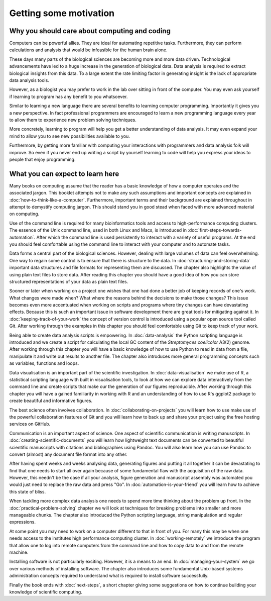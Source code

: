 Getting some motivation
=======================

Why you should care about computing and coding
----------------------------------------------

Computers can be powerful allies. They are ideal for automating repetitive tasks.
Furthermore, they can perform calculations and analysis that would be infeasible
for the human brain alone.

These days many parts of the biological sciences are becoming more and more data
driven. Technological advancements have led to a huge increase in the
generation of biological data. Data analysis is required to extract biological
insights from this data. To a large extent the rate limiting factor in
generating insight is the lack of appropriate data analysis tools.

However, as a biologist you may prefer to work in the lab over
sitting in front of the computer. You may even ask yourself if learning to
program has any benefit to you whatsoever.

Similar to learning a new language there are several benefits to learning
computer programming. Importantly it gives you a new perspective. In fact
professional programmers are encouraged to learn a new programming language
every year to allow them to experience new problem solving techniques.

More concretely, learning to program will help you get a better understanding
of data analysis. It may even expand your mind to allow you to see new
possibilities available to you.

Furthermore, by getting more familiar with computing your interactions with programmers
and data analysis folk will improve. So even if you never end up writing a
script by yourself learning to code will help you express your ideas to people
that enjoy programming.


What you can expect to learn here
---------------------------------

Many books on computing assume that the reader has a basic knowledge of how a
computer operates and the associated jargon. This booklet attempts not to make any
such assumptions and important concepts are explained in
:doc:`how-to-think-like-a-computer`. Furthermore, important terms and their
background are explained throughout in attempt to demystify computing jargon.
This should stand you in good stead when faced with more advanced material on
computing.

Use of the command line is required for many bioinformatics tools and access to
high-performance computing clusters. The essence of the Unix command line, used
in both Linux and Macs, is introduced in :doc:`first-steps-towards-automation`.
After which the command line is used persistently to interact with a variety of
useful programs. At the end you should feel comfortable using the command line
to interact with your computer and to automate tasks.

Data forms a central part of the biological sciences. However, dealing with
large volumes of data can feel overwhelming. One way to regain some control is
to ensure that there is structure to the data. In
:doc:`structuring-and-storing-data` important data structures and file formats
for representing them are discussed. The chapter also highlights the value of
using plain text files to store data. After reading this chapter you should have
a good idea of how you can store structured representations of your data as
plain text files.

Sooner or later when working on a project one wishes that one had done a better
job of keeping records of one's work. What changes were made when? What
where the reasons behind the decisions to make those changes? This issue
becomes even more accentuated when working on scripts and programs where
tiny changes can have devastating effects. Because this is such an important
issue in software development there are great tools for mitigating against it.
In :doc:`keeping-track-of-your-work` the concept of version control is
introduced using a popular open source tool called Git. After working through
the examples in this chapter you should feel comfortable using Git to keep
track of your work.

Being able to create data analysis scripts is empowering. In
:doc:`data-analysis` the Python scripting language is introduced and we
create a script for calculating the local GC content of the
*Streptomyces coelicolor*  A3(2) genome. After working through this
chapter you will have a basic knowledge of how to use Python to read
in data from a file, manipulate it and write out results to another file.
The chapter also introduces more general programming concepts such as
variables, functions and loops.

Data visualisation is an important part of the scientific investigation.
In :doc:`data-visualisation` we make use of R, a statistical scripting
language with built in visualisation tools, to look at how we can
explore data interactively from the command line and create scripts
that make our the generation of our figures reproducible. After working
through this chapter you will have a gained familiarity in working
with R and an understanding of how to use R's ggplot2 package to create
beautiful and informative figures.

The best science often involves collaboration. In
:doc:`collaborating-on-projects` you will learn how to use make use of
the powerful collaboration features of Git and you will learn how to
back up and share your project using the free hosting services on GitHub.

Communication is an important aspect of science. One aspect of scientific
communication is writing manuscripts. In
:doc:`creating-scientific-documents` you will learn how lightweight text
documents can be converted to beautiful scientific manuscripts with
citations and bibliographies using Pandoc. You will also learn how you
can use Pandoc to convert (almost) any document file format into any
other.

After having spent weeks and weeks analysing data, generating figures
and putting it all together it can be devastating to find that one
needs to start all over again because of some fundamental flaw with
the acquisition of the raw data. However, this needn't be the case
if all your analysis, figure generation and manuscript assembly was
automated you would just need to replace the raw data and press "Go".
In :doc:`automation-is-your-friend` you will learn how to achieve
this state of bliss.

When tackling more complex data analysis one needs to spend more time
thinking about the problem up front. In the :doc:`practical-problem-solving`
chapter we will look at techniques for breaking problems into smaller and more
manageable chunks. The chapter also introduced the Python scripting language,
string manipulation and regular expressions.

At some point you may need to work on a computer different to that in front
of you. For many this may be when one needs access to the institutes high
performance computing cluster. In :doc:`working-remotely` we introduce the
program that allow one to log into remote computers from the command line
and how to copy data to and from the remote machine.

Installing software is not particularly exciting. However, it is a means
to an end. In :doc:`managing-your-system` we go over various methods of
installing software. The chapter also introduces some fundamental
Unix-based systems administration concepts required to understand what
is required to install software successfully.

Finally the book ends with :doc:`next-steps`, a short chapter giving
some suggestions on how to continue building your knowledge of
scientific computing.
